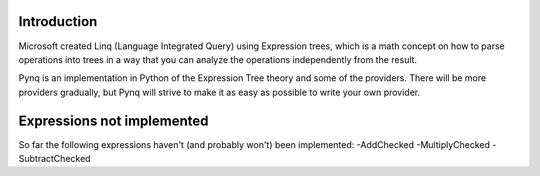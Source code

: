 Introduction
------------

Microsoft created Linq (Language Integrated Query) using Expression trees, which is a math concept on how to parse operations into trees in a way that you can analyze the operations independently from the result.

Pynq is an implementation in Python of the Expression Tree theory and some of the providers. There will be more providers gradually, but Pynq will strive to make it as easy as possible to write your own provider.

Expressions not implemented
---------------------------

So far the following expressions haven't (and probably won't) been implemented:
-AddChecked
-MultiplyChecked
-SubtractChecked
